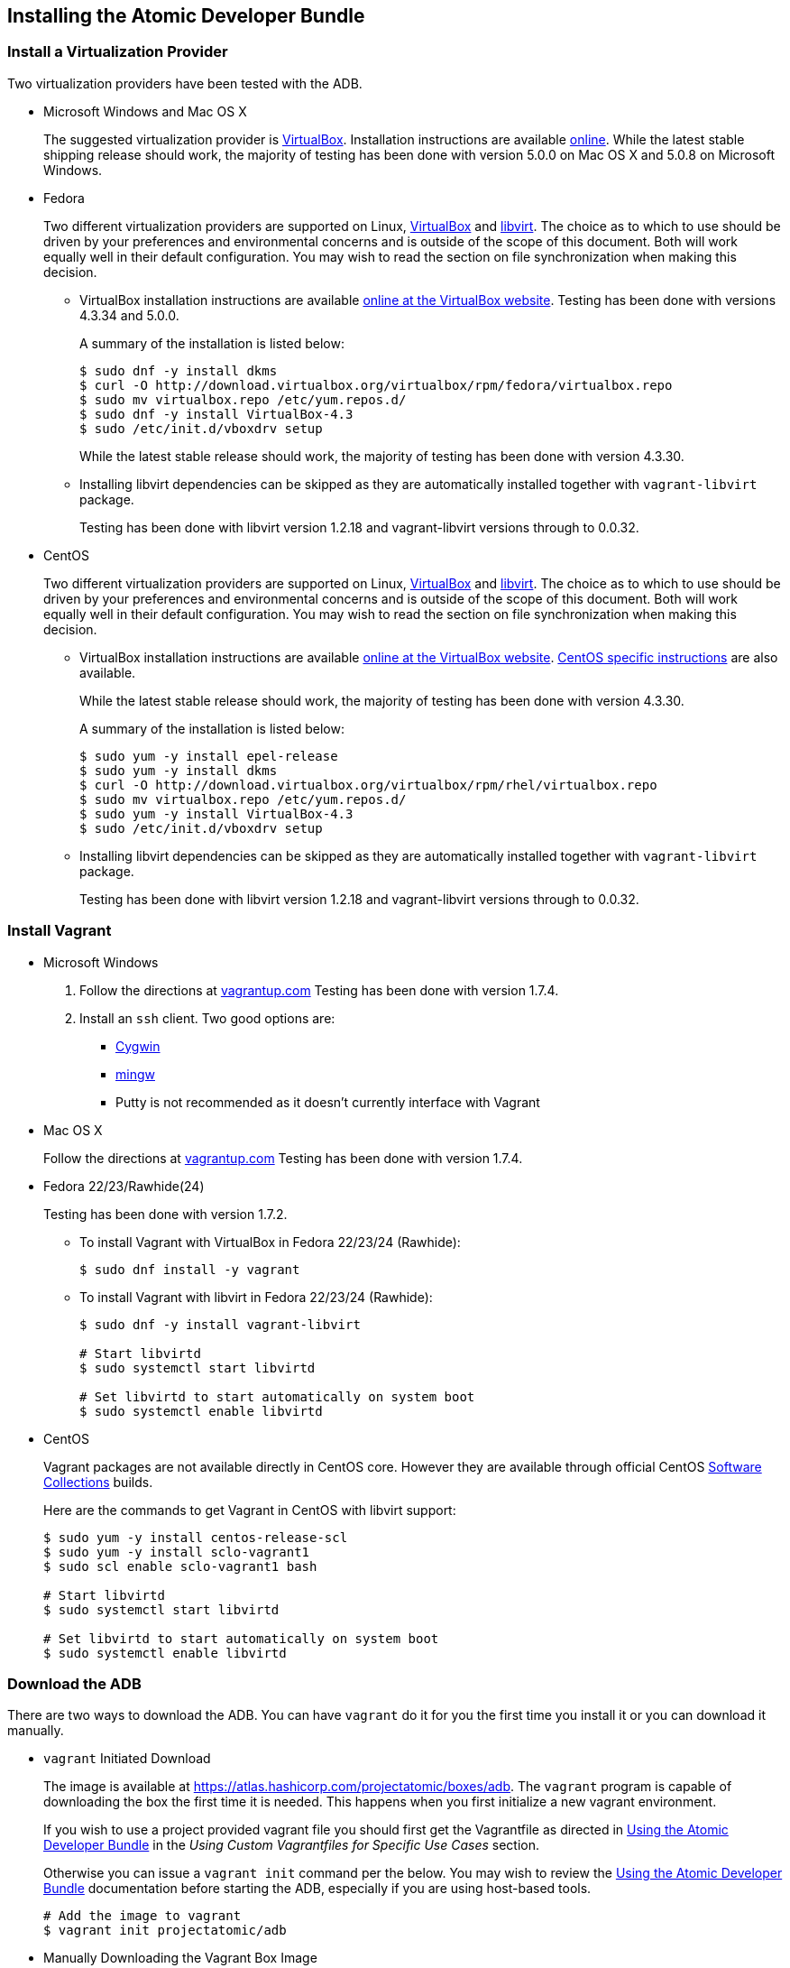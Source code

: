 == Installing the Atomic Developer Bundle

[[install-a-virtualization-provider]]
=== Install a Virtualization Provider

Two virtualization providers have been tested with the ADB.

* Microsoft Windows and Mac OS X
+
The suggested virtualization provider is
https://www.virtualbox.org[VirtualBox]. Installation instructions are
available https://www.virtualbox.org/manual/ch02.html[online]. While the
latest stable shipping release should work, the majority of testing has
been done with version 5.0.0 on Mac OS X and 5.0.8 on Microsoft Windows.

* Fedora
+
Two different virtualization providers are supported on Linux,
https://www.virtualbox.org[VirtualBox] and http://libvirt.org/[libvirt].
The choice as to which to use should be driven by your preferences and
environmental concerns and is outside of the scope of this document.
Both will work equally well in their default configuration. You may wish
to read the section on file synchronization when making this decision.
+
** VirtualBox installation instructions are available
https://www.virtualbox.org/manual/ch02.html#startingvboxonlinux[online
at the VirtualBox website]. Testing has been done with versions 4.3.34
and 5.0.0.
+
A summary of the installation is listed below:
+
------------------------------------------------------------------------------
$ sudo dnf -y install dkms
$ curl -O http://download.virtualbox.org/virtualbox/rpm/fedora/virtualbox.repo
$ sudo mv virtualbox.repo /etc/yum.repos.d/
$ sudo dnf -y install VirtualBox-4.3
$ sudo /etc/init.d/vboxdrv setup
------------------------------------------------------------------------------
+
While the latest stable release should work, the majority of testing has
been done with version 4.3.30.

** Installing libvirt dependencies can be skipped as they are
automatically installed together with `vagrant-libvirt` package.
+
Testing has been done with libvirt version 1.2.18 and vagrant-libvirt
versions through to 0.0.32.

* CentOS
+
Two different virtualization providers are supported on Linux,
https://www.virtualbox.org[VirtualBox] and http://libvirt.org/[libvirt].
The choice as to which to use should be driven by your preferences and
environmental concerns and is outside of the scope of this document.
Both will work equally well in their default configuration. You may wish
to read the section on file synchronization when making this decision.
+
** VirtualBox installation instructions are available
https://www.virtualbox.org/manual/ch02.html#startingvboxonlinux[online
at the VirtualBox website].
https://wiki.centos.org/HowTos/Virtualization/VirtualBox[CentOS specific
instructions] are also available.
+
While the latest stable release should work, the majority of testing has
been done with version 4.3.30.
+
A summary of the installation is listed below:
+
----------------------------------------------------------------------------
$ sudo yum -y install epel-release
$ sudo yum -y install dkms
$ curl -O http://download.virtualbox.org/virtualbox/rpm/rhel/virtualbox.repo
$ sudo mv virtualbox.repo /etc/yum.repos.d/
$ sudo yum -y install VirtualBox-4.3
$ sudo /etc/init.d/vboxdrv setup
----------------------------------------------------------------------------

** Installing libvirt dependencies can be skipped as they are
automatically installed together with `vagrant-libvirt` package.
+
Testing has been done with libvirt version 1.2.18 and vagrant-libvirt
versions through to 0.0.32.

[[install-vagrant]]
=== Install Vagrant

* Microsoft Windows
1. Follow the directions at
https://docs.vagrantup.com/v2/installation/index.html[vagrantup.com]
Testing has been done with version 1.7.4.
2. Install an `ssh` client. Two good options are:
** https://cygwin.com/install.html[Cygwin]
** http://www.mingw.org/[mingw]
** Putty is not recommended as it doesn't currently interface with
Vagrant
* Mac OS X
+
Follow the directions at
https://docs.vagrantup.com/v2/installation/index.html[vagrantup.com]
Testing has been done with version 1.7.4.

* Fedora 22/23/Rawhide(24)
+
Testing has been done with version 1.7.2.

** To install Vagrant with VirtualBox in Fedora 22/23/24 (Rawhide):
+
-----------------------------
$ sudo dnf install -y vagrant
-----------------------------

** To install Vagrant with libvirt in Fedora 22/23/24 (Rawhide):
+
----------------------------------------------------
$ sudo dnf -y install vagrant-libvirt

# Start libvirtd
$ sudo systemctl start libvirtd

# Set libvirtd to start automatically on system boot
$ sudo systemctl enable libvirtd
----------------------------------------------------

* CentOS
+
Vagrant packages are not available directly in CentOS core. However they
are available through official CentOS
http://softwarecollections.org[Software Collections] builds.
+
Here are the commands to get Vagrant in CentOS with libvirt support:
+
----------------------------------------------------
$ sudo yum -y install centos-release-scl
$ sudo yum -y install sclo-vagrant1
$ sudo scl enable sclo-vagrant1 bash

# Start libvirtd
$ sudo systemctl start libvirtd

# Set libvirtd to start automatically on system boot
$ sudo systemctl enable libvirtd
----------------------------------------------------

[[download-the-adb]]
=== Download the ADB

There are two ways to download the ADB. You can have `vagrant` do it for
you the first time you install it or you can download it manually.

* `vagrant` Initiated Download
+
The image is available at
https://atlas.hashicorp.com/projectatomic/boxes/adb. The `vagrant`
program is capable of downloading the box the first time it is needed.
This happens when you first initialize a new vagrant environment.
+
If you wish to use a project provided vagrant file you should first get
the Vagrantfile as directed in link:using.rst[Using the Atomic Developer
Bundle] in the _Using Custom Vagrantfiles for Specific Use Cases_
section.
+
Otherwise you can issue a `vagrant init` command per the below. You may
wish to review the link:using.rst[Using the Atomic Developer Bundle]
documentation before starting the ADB, especially if you are using
host-based tools.
+
--------------------------------
# Add the image to vagrant
$ vagrant init projectatomic/adb
--------------------------------
* Manually Downloading the Vagrant Box Image
+
Alternatively, you can manually download the vagrant box from
http://cloud.centos.org/centos/7/atomic/images/[cloud.centos.org] using
your web browser or curl. For example:
+
----------------------------------------------------------------------------------------
# To get the libvirt image
$ wget http://cloud.centos.org/centos/7/atomic/images/AtomicDeveloperBundle-<latest>.box

# To get the virtual box image
$ wget http://cloud.centos.org/centos/7/atomic/images/AtomicDeveloperBundle-<latest>.box
----------------------------------------------------------------------------------------
+
Once you have downloaded the image, you can add it to `vagrant` with
this command:
+
---------------------------------------------------------
# Add the image to vagrant
$ vagrant box add adb <local path to the downloded image>
---------------------------------------------------------

At this point your Atomic Developer Bundle installation is complete. You
can find link:using.rst[Usage Information] in the documentation
directory.
